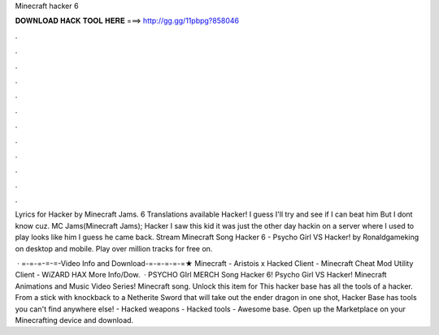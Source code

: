 Minecraft hacker 6



𝐃𝐎𝐖𝐍𝐋𝐎𝐀𝐃 𝐇𝐀𝐂𝐊 𝐓𝐎𝐎𝐋 𝐇𝐄𝐑𝐄 ===> http://gg.gg/11pbpg?858046



.



.



.



.



.



.



.



.



.



.



.



.

Lyrics for Hacker by Minecraft Jams. 6 Translations available Hacker! I guess I'll try and see if I can beat him But I dont know cuz. MC Jams(Minecraft Jams); Hacker I saw this kid it was just the other day hackin on a server where I used to play looks like him I guess he came back. Stream Minecraft Song Hacker 6 - Psycho Girl VS Hacker! by Ronaldgameking on desktop and mobile. Play over million tracks for free on.

 · =-=-=-=-=-Video Info and Download-=-=-=-=-=★ Minecraft - Aristois x Hacked Client - Minecraft Cheat Mod Utility Client - WiZARD HAX More Info/Dow.  · PSYCHO GIrl MERCH  Song Hacker 6! Psycho Girl VS Hacker! Minecraft Animations and Music Video Series! Minecraft song. Unlock this item for This hacker base has all the tools of a hacker. From a stick with knockback to a Netherite Sword that will take out the ender dragon in one shot, Hacker Base has tools you can't find anywhere else! - Hacked weapons - Hacked tools - Awesome base. Open up the Marketplace on your Minecrafting device and download.
